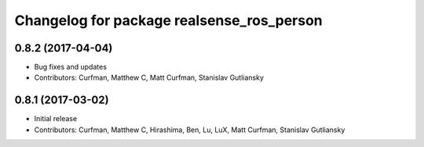 ^^^^^^^^^^^^^^^^^^^^^^^^^^^^^^^^^^^^^^^^^^
Changelog for package realsense_ros_person
^^^^^^^^^^^^^^^^^^^^^^^^^^^^^^^^^^^^^^^^^^

0.8.2 (2017-04-04)
------------------
* Bug fixes and updates
* Contributors: Curfman, Matthew C, Matt Curfman, Stanislav Gutliansky

0.8.1 (2017-03-02)
------------------
* Initial release
* Contributors: Curfman, Matthew C, Hirashima, Ben, Lu, LuX, Matt Curfman, Stanislav Gutliansky
